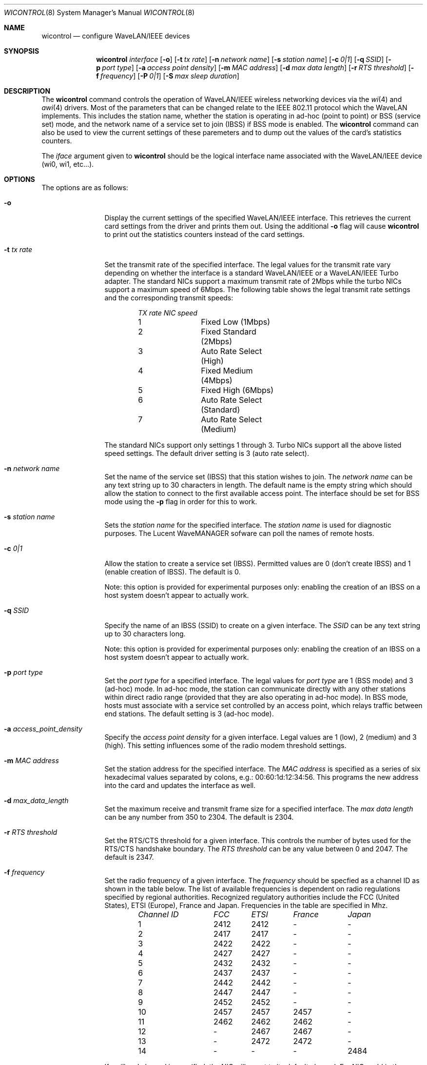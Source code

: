 .\"	$OpenBSD: wicontrol.8,v 1.5 2000/01/02 07:33:01 deraadt Exp $
.\"
.\" Copyright (c) 1997, 1998, 1999
.\"	Bill Paul <wpaul@ctr.columbia.edu> All rights reserved.
.\"
.\" Redistribution and use in source and binary forms, with or without
.\" modification, are permitted provided that the following conditions
.\" are met:
.\" 1. Redistributions of source code must retain the above copyright
.\"    notice, this list of conditions and the following disclaimer.
.\" 2. Redistributions in binary form must reproduce the above copyright
.\"    notice, this list of conditions and the following disclaimer in the
.\"    documentation and/or other materials provided with the distribution.
.\" 3. All advertising materials mentioning features or use of this software
.\"    must display the following acknowledgement:
.\"	This product includes software developed by Bill Paul.
.\" 4. Neither the name of the author nor the names of any co-contributors
.\"    may be used to endorse or promote products derived from this software
.\"   without specific prior written permission.
.\"
.\" THIS SOFTWARE IS PROVIDED BY Bill Paul AND CONTRIBUTORS ``AS IS'' AND
.\" ANY EXPRESS OR IMPLIED WARRANTIES, INCLUDING, BUT NOT LIMITED TO, THE
.\" IMPLIED WARRANTIES OF MERCHANTABILITY AND FITNESS FOR A PARTICULAR PURPOSE
.\" ARE DISCLAIMED.  IN NO EVENT SHALL Bill Paul OR THE VOICES IN HIS HEAD
.\" BE LIABLE FOR ANY DIRECT, INDIRECT, INCIDENTAL, SPECIAL, EXEMPLARY, OR
.\" CONSEQUENTIAL DAMAGES (INCLUDING, BUT NOT LIMITED TO, PROCUREMENT OF
.\" SUBSTITUTE GOODS OR SERVICES; LOSS OF USE, DATA, OR PROFITS; OR BUSINESS
.\" INTERRUPTION) HOWEVER CAUSED AND ON ANY THEORY OF LIABILITY, WHETHER IN
.\" CONTRACT, STRICT LIABILITY, OR TORT (INCLUDING NEGLIGENCE OR OTHERWISE)
.\" ARISING IN ANY WAY OUT OF THE USE OF THIS SOFTWARE, EVEN IF ADVISED OF
.\" THE POSSIBILITY OF SUCH DAMAGE.
.\"
.\"	From: wicontrol.8,v 1.6 1999/05/22 16:12:47 wpaul Exp $
.\"
.Dd April 21, 1999
.Dt WICONTROL 8
.Os FreeBSD 3.0
.Sh NAME
.Nm wicontrol
.Nd configure WaveLAN/IEEE devices
.Sh SYNOPSIS
.Nm wicontrol
.Ar interface
.Op Fl o
.Op Fl t Ar tx rate
.Op Fl n Ar network name
.Op Fl s Ar station name
.Op Fl c Ar 0|1
.Op Fl q Ar SSID
.Op Fl p Ar port type
.Op Fl a Ar access point density
.Op Fl m Ar MAC address
.Op Fl d Ar max data length
.Op Fl r Ar RTS threshold
.Op Fl f Ar frequency
.Op Fl P Ar 0|1
.Op Fl S Ar max sleep duration
.Sh DESCRIPTION
The
.Nm
command controls the operation of WaveLAN/IEEE wireless networking
devices via the
.Xr wi 4
and
.Xr awi 4
drivers. Most of the parameters that can be changed relate to the
IEEE 802.11 protocol which the WaveLAN implements. This includes
the station name, whether the station is operating in ad-hoc (point
to point) or BSS (service set) mode, and the network name of a service
set to join (IBSS) if BSS mode is enabled. The
.Nm
command can also be used to view the current settings of these paremeters
and to dump out the values of the card's statistics counters.
.Pp
The
.Ar iface
argument given to
.Nm
should be the logical interface name associated with the WaveLAN/IEEE
device (wi0, wi1, etc...).
.Sh OPTIONS
The options are as follows:
.Pp
.Bl -tag -width Fl
.It Fl o
Display the current settings of the specified WaveLAN/IEEE interface.
This retrieves the current card settings from the driver and prints them
out. Using the additional
.Fl o
flag will cause
.Nm
to print out the statistics counters instead of the card settings.
.It Fl t Ar tx rate
Set the transmit rate of the specified interface. The legal values
for the transmit rate vary depending on whether the interface is a
standard WaveLAN/IEEE or a WaveLAN/IEEE Turbo adapter. The standard
NICs support a maximum transmit rate of 2Mbps while the turbo NICs
support a maximum speed of 6Mbps. The following table shows the
legal transmit rate settings and the corresponding transmit speeds:
.Bd -filled -offset indent
.Bl -column "TX rate " "NIC speed "
.Em "TX rate	NIC speed"
1	Fixed Low (1Mbps)
2	Fixed Standard (2Mbps)
3	Auto Rate Select (High)
4	Fixed Medium (4Mbps)
5	Fixed High (6Mbps)
6	Auto Rate Select (Standard)
7	Auto Rate Select (Medium)
.El
.Ed
.Pp
The standard NICs support only settings 1 through 3. Turbo NICs support
all the above listed speed settings.
The default driver setting is 3 (auto rate select).
.It Fl n Ar network name
Set the name of the service set (IBSS) that this station wishes to
join. The
.Ar network name
can be any text string up to 30 characters in length. The default name
is the empty string which should allow the station to connect to the first
available access point. The interface should be set for BSS mode using
the
.Fl p
flag in order for this to work.
.It Fl s Ar station name
Sets the
.Ar station name
for the specified interface. The
.Ar station name
is used for diagnostic purposes. The Lucent WaveMANAGER sofware can
poll the names of remote hosts.
.It Fl c Ar 0|1
Allow the station to create a service set (IBSS). Permitted values
are 0 (don't create IBSS) and 1 (enable creation of IBSS). The default
is 0.
.Pp
Note: this option is provided for experimental purposes only: enabling
the creation of an IBSS on a host system doesn't appear to actually work.
.It Fl q Ar SSID
Specify the name of an IBSS (SSID) to create on a given interface.
The
.Ar SSID
can be any text string up to 30 characters long.
.Pp
Note: this option is provided for experimental purposes only: enabling
the creation of an IBSS on a host system doesn't appear to actually work.
.It Fl p Ar port type
Set the
.Ar port type
for a specified interface. The legal values for
.Ar port type
are 1 (BSS mode) and 3 (ad-hoc) mode. In ad-hoc mode, the station can
communicate directly with any other stations within direct radio range
(provided that they are also operating in ad-hoc mode). In BSS mode,
hosts must associate with a service set controlled by an access point,
which relays traffic between end stations. The default setting is 3
(ad-hoc mode).
.It Fl a Ar access_point_density
Specify the
.Ar access point density
for a given interface. Legal values are 1 (low), 2 (medium) and 3 (high).
This setting influences some of the radio modem threshold settings.
.It Fl m Ar MAC address
Set the station address for the specified interface. The
.Ar MAC address
is specified as a series of six hexadecimal values separated by colons,
e.g.: 00:60:1d:12:34:56. This programs the new address into the card
and updates the interface as well.
.It Fl d Ar max_data_length
Set the maximum receive and transmit frame size for a specified interface.
The
.Ar max data length
can be any number from 350 to 2304. The default is 2304.
.It Fl r Ar RTS threshold
Set the RTS/CTS threshold for a given interface. This controls the
number of bytes used for the RTS/CTS handshake boundary. The
.Ar RTS threshold
can be any value between 0 and 2047. The default is 2347.
.It Fl f Ar frequency
Set the radio frequency of a given interface. The
.Ar frequency
should be specfied as a channel ID as shown in the table below. The
list of available frequencies is dependent on radio regulations specified
by regional authorities. Recognized regulatory authorities include
the FCC (United States), ETSI (Europe), France and Japan. Frequencies
in the table are specified in Mhz.
.Bd -filled -offset indent
.Bl -column "Channel ID " "FCC " "ETSI " "France " "Japan "
.Em "Channel ID	FCC	ETSI	France	Japan"
1	2412	2412	-	-
2	2417	2417	-	-
3	2422	2422	-	-
4	2427	2427	-	-
5	2432	2432	-	-
6	2437	2437	-	-
7	2442	2442	-	-
8	2447	2447	-	-
9	2452	2452	-	-
10	2457	2457	2457	-
11	2462	2462	2462	-
12	-	2467	2467	-
13	-	2472	2472	-
14	-	-	-	2484
.El
.Ed
.Pp
If an illegal channel is specified, the
NIC will revert to its default channel. For NICs sold in the United States
and Europe, the default channel is 3. For NICs sold in France, the default
channel is 11. For NICs sold in Japan, the only available channel is 14.
Note that two stations must be set to the same channel in order to
communicate.
.It Fl P Ar 0|1
Enable or disable power management on a given interface. Enabling
power management uses an alternating sleep/wake protocol to help
conserve power on mobile stations, at the cost of some increased
receive latency. Power management is off by default. Note that power
management requires the cooperation of an access point in order to
function; it is not functional in ad-hoc mode. Also, power management
is only implemented in Lucent WavePOINT firmware version 2.03 or
later, and in WaveLAN PCMCIA adapter firmware 2.00 or later. Older
revisions will silently ignore the power management setting. Legal
values for this parameter are 0 (off) and 1 (on).
.It Fl S Ar max sleep interval
Specify the sleep interval to use when power management is enabled.
The
.Are max sleep interval
is specified in milliseconds. The default is 100.
.El
.Sh SEE ALSO
.Xr awi 4 ,
.Xr wi 4 ,
.Xr ifconfig 8
.Sh HISTORY
The
.Nm
command first appeared in
.Fx 3.0 .
.Sh AUTHOR
The
.Nm
command was written by
.An Bill Paul Aq wpaul@ctr.columbia.edu .
